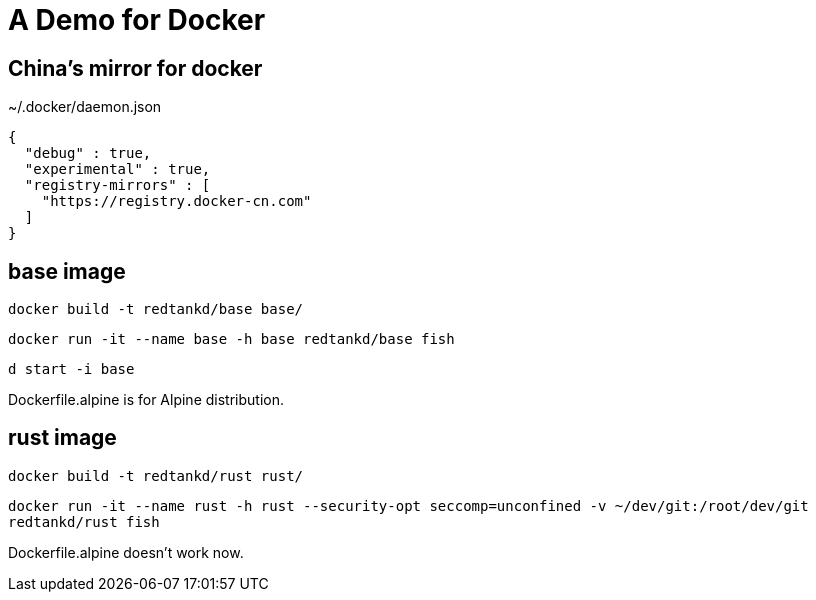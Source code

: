 = A Demo for Docker

== China's mirror for docker

~/.docker/daemon.json

```
{
  "debug" : true,
  "experimental" : true,
  "registry-mirrors" : [
    "https://registry.docker-cn.com"
  ]
}
```

== base image

`docker build -t redtankd/base base/`

`docker run -it --name base -h base redtankd/base fish`

`d start -i base`

Dockerfile.alpine is for Alpine distribution.

== rust image

`docker build -t redtankd/rust rust/`

`docker run -it --name rust -h rust --security-opt seccomp=unconfined -v ~/dev/git:/root/dev/git redtankd/rust fish`

Dockerfile.alpine doesn't work now.